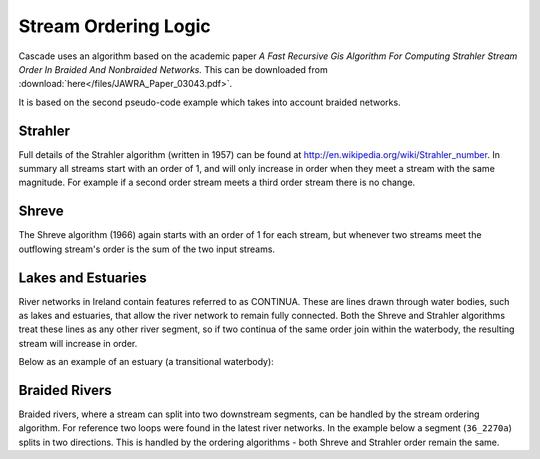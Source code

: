 Stream Ordering Logic
=====================

Cascade uses an algorithm based on the academic paper *A Fast Recursive Gis Algorithm For Computing Strahler 
Stream Order In Braided And Nonbraided Networks.* This can be downloaded from :download:`here</files/JAWRA_Paper_03043.pdf>`.

It is based on the second pseudo-code example which takes into account braided networks.

Strahler
--------

Full details of the Strahler algorithm (written in 1957) can be found at http://en.wikipedia.org/wiki/Strahler_number.
In summary all streams start with an order of 1, and will only increase in order when they meet a stream with the
same magnitude. For example if a second order stream meets a third order stream there is no change. 

.. raw:: html

    <div id='map1' class='map'></div>
    <script>
        var options = {
            divName: 'map1',
            permalink: '#map=15/616346.7/939815.8/0',
            layerVisibilities: { 
                'Strahler': true,
                'StrahlerLabels': true
                }
        };
        var widget = MapWidget(options);
    </script>

..
    python -c "import mapscript;r=mapscript.pointObj(-7.7432,55.2053);r.project(mapscript.projectionObj('epsg:4326'), mapscript.projectionObj('epsg:2157'));print(r.toString())"

Shreve
------

The Shreve algorithm (1966) again starts with an order of 1 for each stream, but whenever two streams meet the outflowing stream's order
is the sum of the two input streams.

.. raw:: html

    <div id='map2' class='map'></div>
    <script>
        var options = {
            divName: 'map2',
            permalink: '#map=15/616346.7/939815.8/0',
            layerVisibilities: { 
                'Shreve': true,
                'ShreveLabels': true
                }
        };
        var widget = MapWidget(options);
    </script>

Lakes and Estuaries
-------------------

River networks in Ireland contain features referred to as CONTINUA. These are lines drawn through water bodies, such as 
lakes and estuaries, that allow the river network to remain fully connected. Both the Shreve and Strahler algorithms
treat these lines as any other river segment, so if two continua of the same order join within the waterbody, the resulting 
stream will increase in order. 

.. raw:: html

    <div id='map3' class='map'></div>
    <script>
        var options = {
            divName: 'map3',
            permalink: '#map=16/557782.2/888159.95/0',
            layerVisibilities: { 
                'Shreve': true,
                'ShreveLabels': true
                }
        };
        var widget = MapWidget(options);
    </script>

Below as an example of an estuary (a transitional waterbody):

.. raw:: html

    <div id='map3b' class='map'></div>
    <script>
        var options = {
            divName: 'map3b',
            permalink: '#map=15/576084.42/900358.28/0',
            layerVisibilities: { 
                'Shreve': true,
                'ShreveLabels': true
                }
        };
        var widget = MapWidget(options);
    </script>

Braided Rivers
--------------

Braided rivers, where a stream can split into two downstream segments, can be handled by the stream ordering algorithm. 
For reference two loops were found in the latest river networks. In the example below a segment (``36_2270a``)
splits in two directions. This is handled by the ordering algorithms - both Shreve and Strahler order remain the same. 

.. raw:: html

    <div id='map4' class='map'></div>
    <script>
        var options = {
            divName: 'map4',
            permalink: '#map=15/602518.4/865762.4/0',
            layerVisibilities: { 
                'Shreve': true,
                'ShreveLabels': true,
                'Flow': true
                }
        };
        var widget = MapWidget(options);
    </script>
